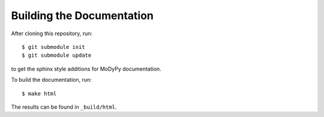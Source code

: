 Building the Documentation
==========================

After cloning this repository, run::

    $ git submodule init
    $ git submodule update

to get the sphinx style additions for MoDyPy documentation.

To build the documentation, run::

    $ make html

The results can be found in ``_build/html``.
